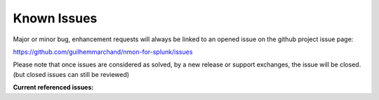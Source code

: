 ############
Known Issues
############

Major or minor bug, enhancement requests will always be linked to an opened issue on the github project issue page:

https://github.com/guilhemmarchand/nmon-for-splunk/issues

Please note that once issues are considered as solved, by a new release or support exchanges, the issue will be closed. (but closed issues can still be reviewed)

**Current referenced issues:**
